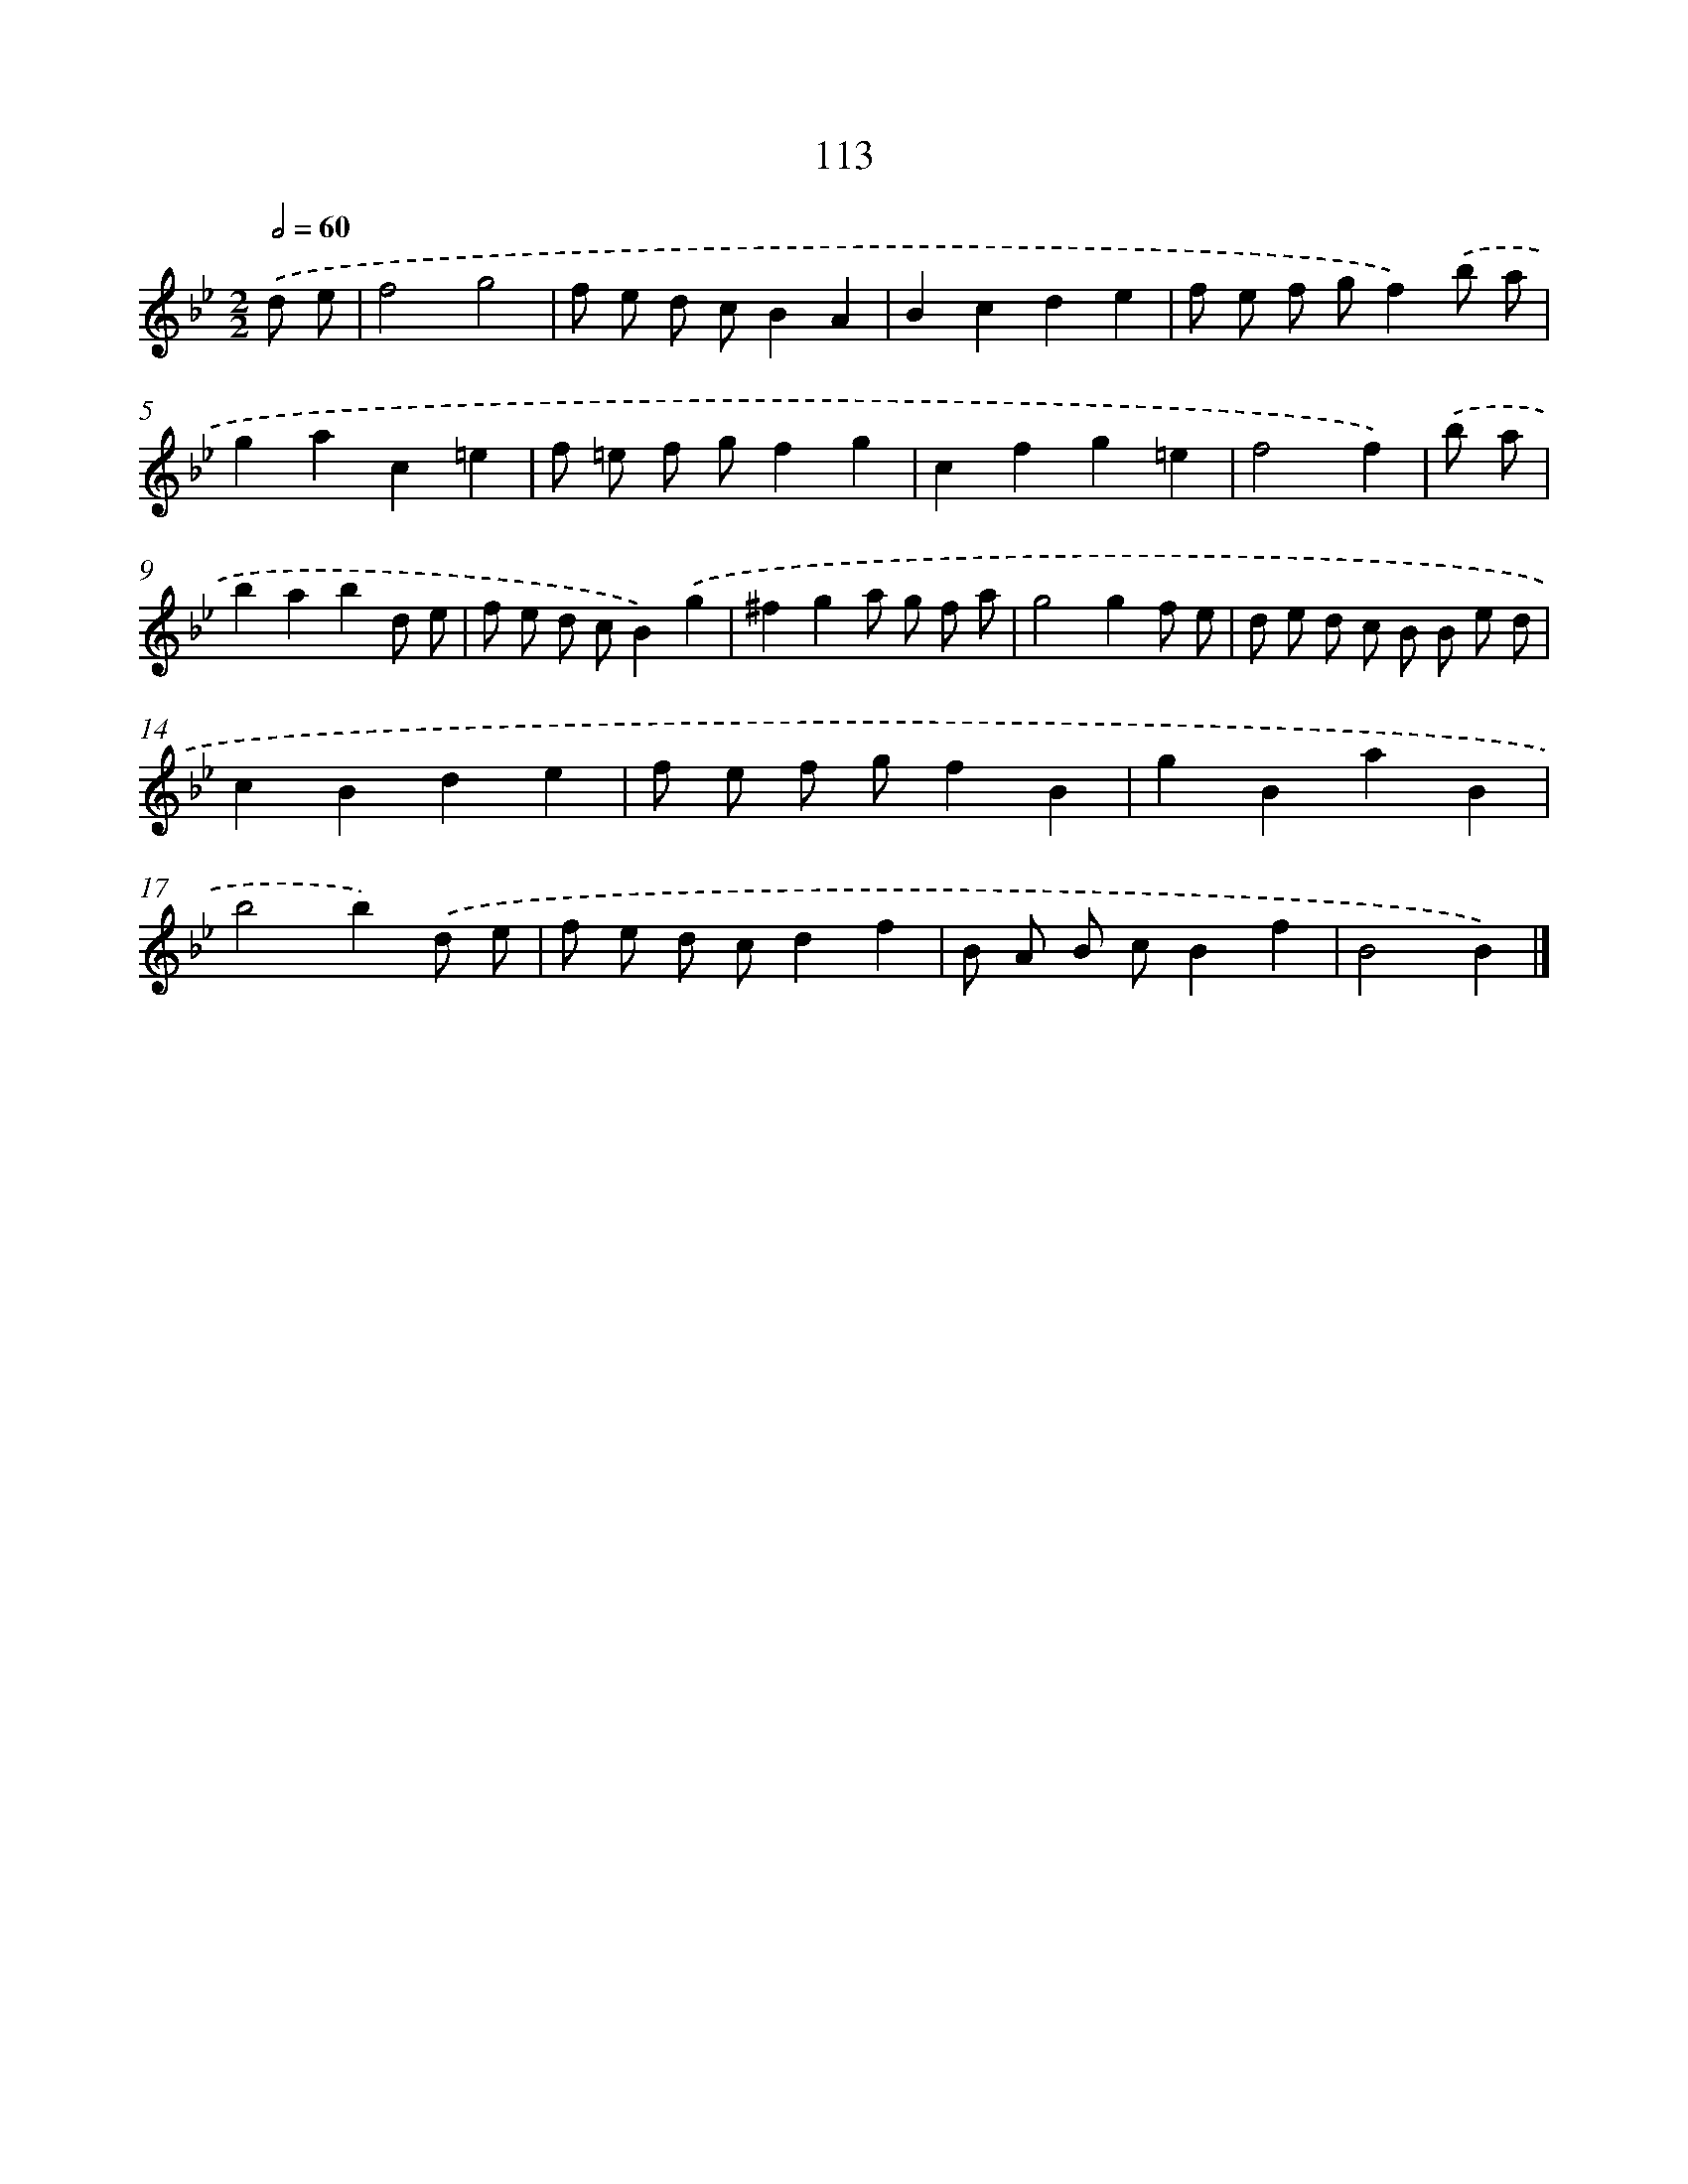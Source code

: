 X: 11428
T: 113
%%abc-version 2.0
%%abcx-abcm2ps-target-version 5.9.1 (29 Sep 2008)
%%abc-creator hum2abc beta
%%abcx-conversion-date 2018/11/01 14:37:15
%%humdrum-veritas 1256128402
%%humdrum-veritas-data 3062593155
%%continueall 1
%%barnumbers 0
L: 1/8
M: 2/2
Q: 1/2=60
K: Bb clef=treble
.('d e [I:setbarnb 1]|
f4g4 |
f e d cB2A2 |
B2c2d2e2 |
f e f gf2).('b a |
g2a2c2=e2 |
f =e f gf2g2 |
c2f2g2=e2 |
f4f2) |
.('b a [I:setbarnb 9]|
b2a2b2d e |
f e d cB2).('g2 |
^f2g2a g f a |
g4g2f e |
d e d c B B e d |
c2B2d2e2 |
f e f gf2B2 |
g2B2a2B2 |
b4b2).('d e |
f e d cd2f2 |
B A B cB2f2 |
B4B2) |]
